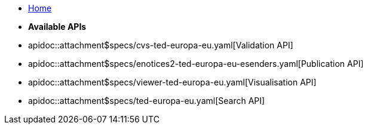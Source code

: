 * xref:api-home::index.adoc[Home]

* [.separated]#**Available APIs**#
* apidoc::attachment$specs/cvs-ted-europa-eu.yaml[Validation API]
* apidoc::attachment$specs/enotices2-ted-europa-eu-esenders.yaml[Publication API]
* apidoc::attachment$specs/viewer-ted-europa-eu.yaml[Visualisation API]
* apidoc::attachment$specs/ted-europa-eu.yaml[Search API]
